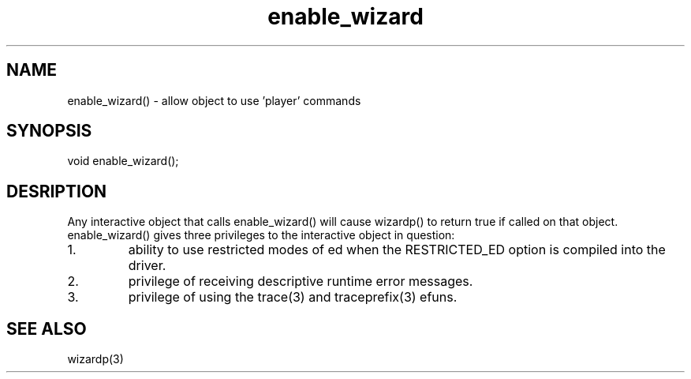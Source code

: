 .\"allow object to use 'player' commands
.TH enable_wizard 3

.SH NAME
enable_wizard() - allow object to use 'player' commands

.SH SYNOPSIS
void enable_wizard();

.SH DESRIPTION
Any interactive object that calls enable_wizard() will cause wizardp()
to return true if called on that object.  enable_wizard() gives three
privileges to the interactive object in question:
.TP
1.
ability to use restricted modes of ed when the RESTRICTED_ED option
is compiled into the driver.
.TP
2.
privilege of receiving descriptive runtime error messages.
.TP
3.
privilege of using the trace(3) and traceprefix(3) efuns.

.SH SEE ALSO
wizardp(3)
